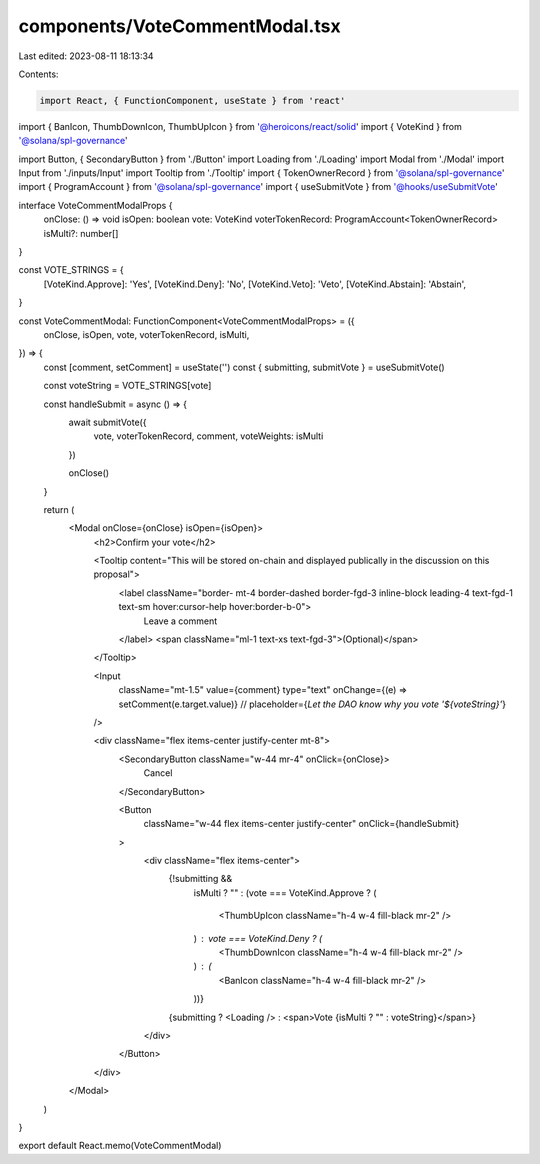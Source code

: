 components/VoteCommentModal.tsx
===============================

Last edited: 2023-08-11 18:13:34

Contents:

.. code-block:: tsx

    import React, { FunctionComponent, useState } from 'react'
import { BanIcon, ThumbDownIcon, ThumbUpIcon } from '@heroicons/react/solid'
import { VoteKind } from '@solana/spl-governance'

import Button, { SecondaryButton } from './Button'
import Loading from './Loading'
import Modal from './Modal'
import Input from './inputs/Input'
import Tooltip from './Tooltip'
import { TokenOwnerRecord } from '@solana/spl-governance'
import { ProgramAccount } from '@solana/spl-governance'
import { useSubmitVote } from '@hooks/useSubmitVote'

interface VoteCommentModalProps {
  onClose: () => void
  isOpen: boolean
  vote: VoteKind
  voterTokenRecord: ProgramAccount<TokenOwnerRecord>
  isMulti?: number[]
}

const VOTE_STRINGS = {
  [VoteKind.Approve]: 'Yes',
  [VoteKind.Deny]: 'No',
  [VoteKind.Veto]: 'Veto',
  [VoteKind.Abstain]: 'Abstain',
}

const VoteCommentModal: FunctionComponent<VoteCommentModalProps> = ({
  onClose,
  isOpen,
  vote,
  voterTokenRecord,
  isMulti,
}) => {
  const [comment, setComment] = useState('')
  const { submitting, submitVote } = useSubmitVote()

  const voteString = VOTE_STRINGS[vote]

  const handleSubmit = async () => {
    await submitVote({
      vote,
      voterTokenRecord,
      comment,
      voteWeights: isMulti
    })

    onClose()
  }

  return (
    <Modal onClose={onClose} isOpen={isOpen}>
      <h2>Confirm your vote</h2>

      <Tooltip content="This will be stored on-chain and displayed publically in the discussion on this proposal">
        <label className="border- mt-4 border-dashed border-fgd-3 inline-block leading-4 text-fgd-1 text-sm hover:cursor-help hover:border-b-0">
          Leave a comment
        </label>
        <span className="ml-1 text-xs text-fgd-3">(Optional)</span>
      </Tooltip>

      <Input
        className="mt-1.5"
        value={comment}
        type="text"
        onChange={(e) => setComment(e.target.value)}
        // placeholder={`Let the DAO know why you vote '${voteString}'`}
      />

      <div className="flex items-center justify-center mt-8">
        <SecondaryButton className="w-44 mr-4" onClick={onClose}>
          Cancel
        </SecondaryButton>

        <Button
          className="w-44 flex items-center justify-center"
          onClick={handleSubmit}
        >
          <div className="flex items-center">
            {!submitting &&
              isMulti ? "" :
              (vote === VoteKind.Approve ? (
                <ThumbUpIcon className="h-4 w-4 fill-black mr-2" />
              ) : vote === VoteKind.Deny ? (
                <ThumbDownIcon className="h-4 w-4 fill-black mr-2" />
              ) : (
                <BanIcon className="h-4 w-4 fill-black mr-2" />
              ))}
            {submitting ? <Loading /> : <span>Vote {isMulti ? "" : voteString}</span>}
          </div>
        </Button>
      </div>
    </Modal>
  )
}

export default React.memo(VoteCommentModal)



